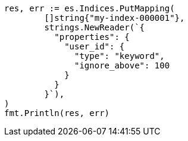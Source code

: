 // Generated from indices-put-mapping_d7fe687201ac87b307cd06ed015dd317_test.go
//
[source, go]
----
res, err := es.Indices.PutMapping(
	[]string{"my-index-000001"},
	strings.NewReader(`{
	  "properties": {
	    "user_id": {
	      "type": "keyword",
	      "ignore_above": 100
	    }
	  }
	}`),
)
fmt.Println(res, err)
----

